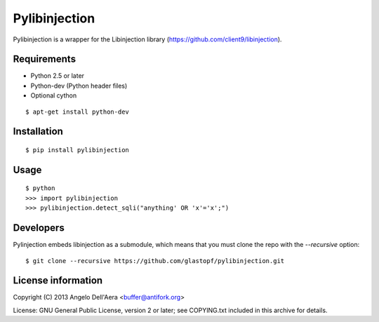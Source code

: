 Pylibinjection
==============

Pylibinjection is a wrapper for the Libinjection library (https://github.com/client9/libinjection).


Requirements
------------

* Python 2.5 or later
* Python-dev (Python header files)
* Optional cython

::

    $ apt-get install python-dev


Installation
------------

::

    $ pip install pylibinjection

Usage
-----

::

    $ python
    >>> import pylibinjection
    >>> pylibinjection.detect_sqli("anything' OR 'x'='x';")


Developers
-----------

Pylinjection embeds libinjection as a submodule, which means that you must clone the repo with the `--recursive` option::

    $ git clone --recursive https://github.com/glastopf/pylibinjection.git


License information
-------------------

Copyright (C) 2013 Angelo Dell'Aera <buffer@antifork.org>

License: GNU General Public License, version 2 or later; see COPYING.txt included in this archive for details.
